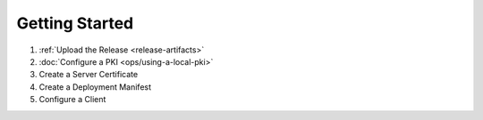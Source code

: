 Getting Started
===============

#. :ref:`Upload the Release <release-artifacts>`
#. :doc:`Configure a PKI <ops/using-a-local-pki>`
#. Create a Server Certificate
#. Create a Deployment Manifest
#. Configure a Client
